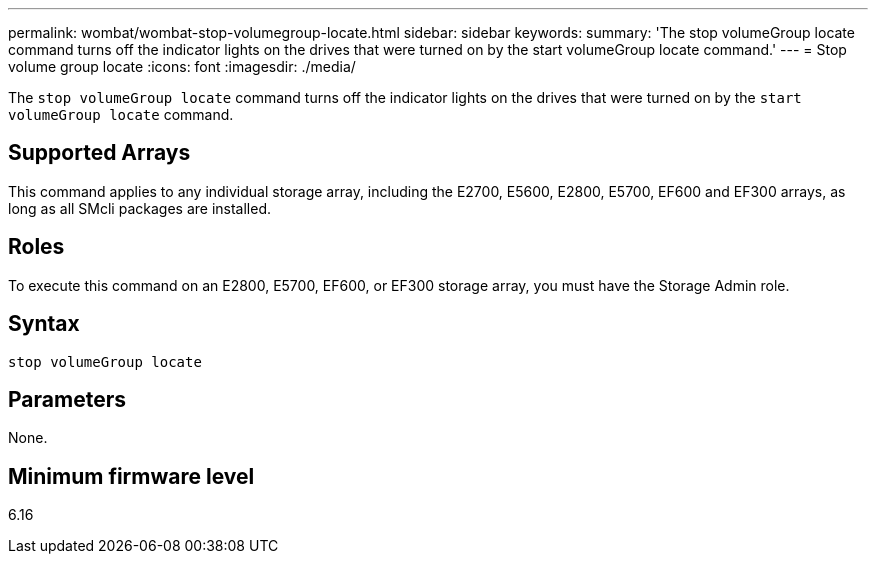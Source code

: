 ---
permalink: wombat/wombat-stop-volumegroup-locate.html
sidebar: sidebar
keywords: 
summary: 'The stop volumeGroup locate command turns off the indicator lights on the drives that were turned on by the start volumeGroup locate command.'
---
= Stop volume group locate
:icons: font
:imagesdir: ./media/

[.lead]
The `stop volumeGroup locate` command turns off the indicator lights on the drives that were turned on by the `start volumeGroup locate` command.

== Supported Arrays

This command applies to any individual storage array, including the E2700, E5600, E2800, E5700, EF600 and EF300 arrays, as long as all SMcli packages are installed.

== Roles

To execute this command on an E2800, E5700, EF600, or EF300 storage array, you must have the Storage Admin role.

== Syntax

----
stop volumeGroup locate
----

== Parameters

None.

== Minimum firmware level

6.16
